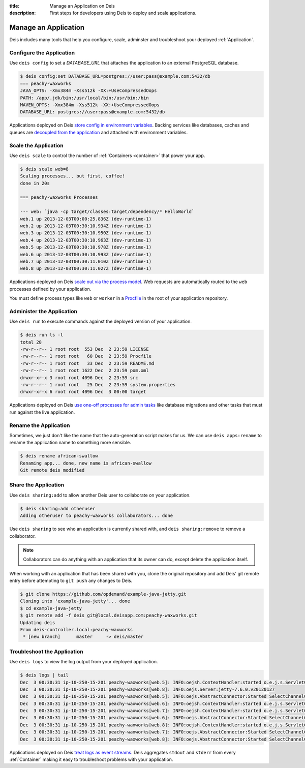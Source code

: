 :title: Manage an Application on Deis
:description: First steps for developers using Deis to deploy and scale applications.

Manage an Application
=====================
Deis includes many tools that help you configure, scale, adminster
and troubleshoot your deployed :ref:`Application`.

Configure the Application
-------------------------
Use ``deis config`` to set a `DATABASE_URL` that attaches
the application to an external PostgreSQL database.

.. code-block:: console

    $ deis config:set DATABASE_URL=postgres://user:pass@example.com:5432/db
    === peachy-waxworks
    JAVA_OPTS: -Xmx384m -Xss512k -XX:+UseCompressedOops
    PATH: /app/.jdk/bin:/usr/local/bin:/usr/bin:/bin
    MAVEN_OPTS: -Xmx384m -Xss512k -XX:+UseCompressedOops
    DATABASE_URL: postgres://user:pass@example.com:5432/db

Applications deployed on Deis `store config in environment variables`_.
Backing services like databases, caches and queues are
`decoupled from the application`_ and attached with environment variables.

Scale the Application
---------------------
Use ``deis scale`` to control the number of :ref:`Containers <container>`
that power your app.

.. code-block:: console

    $ deis scale web=8
    Scaling processes... but first, coffee!
    done in 20s

    === peachy-waxworks Processes

    --- web: `java -cp target/classes:target/dependency/* HelloWorld`
    web.1 up 2013-12-03T00:00:25.836Z (dev-runtime-1)
    web.2 up 2013-12-03T00:30:10.934Z (dev-runtime-1)
    web.3 up 2013-12-03T00:30:10.950Z (dev-runtime-1)
    web.4 up 2013-12-03T00:30:10.963Z (dev-runtime-1)
    web.5 up 2013-12-03T00:30:10.978Z (dev-runtime-1)
    web.6 up 2013-12-03T00:30:10.993Z (dev-runtime-1)
    web.7 up 2013-12-03T00:30:11.010Z (dev-runtime-1)
    web.8 up 2013-12-03T00:30:11.027Z (dev-runtime-1)

Applications deployed on Deis `scale out via the process model`_.
Web requests are automatically routed to the ``web`` processes
defined by your application.

You must define process types like ``web`` or ``worker`` in a
`Procfile`_ in the root of your application repository.

Administer the Application
--------------------------
Use ``deis run`` to execute commands against the deployed version of your application.

.. code-block:: console

    $ deis run ls -l
    total 28
    -rw-r--r-- 1 root root  553 Dec  2 23:59 LICENSE
    -rw-r--r-- 1 root root   60 Dec  2 23:59 Procfile
    -rw-r--r-- 1 root root   33 Dec  2 23:59 README.md
    -rw-r--r-- 1 root root 1622 Dec  2 23:59 pom.xml
    drwxr-xr-x 3 root root 4096 Dec  2 23:59 src
    -rw-r--r-- 1 root root   25 Dec  2 23:59 system.properties
    drwxr-xr-x 6 root root 4096 Dec  3 00:00 target

Applications deployed on Deis `use one-off processes for admin tasks`_ like
database migrations and other tasks that must run against the live application.

Rename the Application
----------------------

Sometimes, we just don't like the name that the auto-generation script makes
for us. We can use ``deis apps:rename`` to rename the application name to
something more sensible.

.. code-block:: console

    $ deis rename african-swallow
    Renaming app... done, new name is african-swallow
    Git remote deis modified

Share the Application
---------------------
Use ``deis sharing:add`` to allow another Deis user to collaborate on your
application.

.. code-block:: console

  $ deis sharing:add otheruser
  Adding otheruser to peachy-waxworks collaborators... done

Use ``deis sharing`` to see who an application is currently shared with, and
``deis sharing:remove`` to remove a collaborator.

.. note::
    Collaborators can do anything with an application that its owner can do,
    except delete the application itself.

When working with an application that has been shared with you, clone
the original repository and add Deis' git remote entry before attempting to
``git push`` any changes to Deis.

.. code-block:: console

  $ git clone https://github.com/opdemand/example-java-jetty.git
  Cloning into 'example-java-jetty'... done
  $ cd example-java-jetty
  $ git remote add -f deis git@local.deisapp.com:peachy-waxworks.git
  Updating deis
  From deis-controller.local:peachy-waxworks
   * [new branch]      master     -> deis/master

Troubleshoot the Application
----------------------------
Use ``deis logs`` to view the log output from your deployed application.

.. code-block:: console

    $ deis logs | tail
    Dec  3 00:30:31 ip-10-250-15-201 peachy-waxworks[web.5]: INFO:oejsh.ContextHandler:started o.e.j.s.ServletContextHandler{/,null}
    Dec  3 00:30:31 ip-10-250-15-201 peachy-waxworks[web.8]: INFO:oejs.Server:jetty-7.6.0.v20120127
    Dec  3 00:30:31 ip-10-250-15-201 peachy-waxworks[web.5]: INFO:oejs.AbstractConnector:Started SelectChannelConnector@0.0.0.0:10005
    Dec  3 00:30:31 ip-10-250-15-201 peachy-waxworks[web.6]: INFO:oejsh.ContextHandler:started o.e.j.s.ServletContextHandler{/,null}
    Dec  3 00:30:31 ip-10-250-15-201 peachy-waxworks[web.7]: INFO:oejsh.ContextHandler:started o.e.j.s.ServletContextHandler{/,null}
    Dec  3 00:30:31 ip-10-250-15-201 peachy-waxworks[web.6]: INFO:oejs.AbstractConnector:Started SelectChannelConnector@0.0.0.0:10006
    Dec  3 00:30:31 ip-10-250-15-201 peachy-waxworks[web.8]: INFO:oejsh.ContextHandler:started o.e.j.s.ServletContextHandler{/,null}
    Dec  3 00:30:31 ip-10-250-15-201 peachy-waxworks[web.7]: INFO:oejs.AbstractConnector:Started SelectChannelConnector@0.0.0.0:10007
    Dec  3 00:30:31 ip-10-250-15-201 peachy-waxworks[web.8]: INFO:oejs.AbstractConnector:Started SelectChannelConnector@0.0.0.0:10008

Applications deployed on Deis `treat logs as event streams`_.
Deis aggregates ``stdout`` and ``stderr`` from every :ref:`Container`
making it easy to troubleshoot problems with your application.

.. _`store config in environment variables`: http://12factor.net/config
.. _`decoupled from the application`: http://12factor.net/backing-services
.. _`scale out via the process model`: http://12factor.net/concurrency
.. _`treat logs as event streams`: http://12factor.net/logs
.. _`use one-off processes for admin tasks`: http://12factor.net/admin-processes
.. _`Procfile`: http://ddollar.github.io/foreman/#PROCFILE
